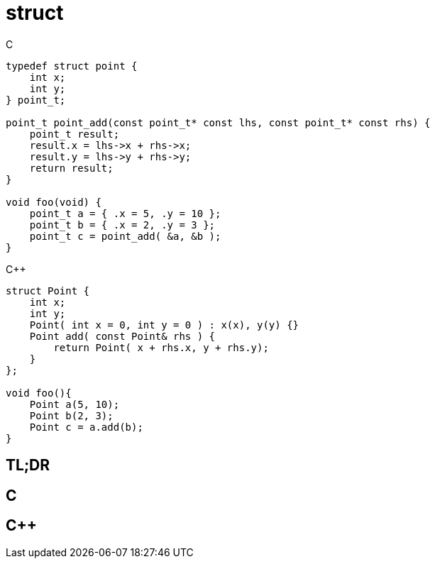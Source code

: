 = struct

.C
[source,c]
----
typedef struct point {
    int x;
    int y;
} point_t;

point_t point_add(const point_t* const lhs, const point_t* const rhs) {
    point_t result;
    result.x = lhs->x + rhs->x;
    result.y = lhs->y + rhs->y;
    return result;
}

void foo(void) {
    point_t a = { .x = 5, .y = 10 };
    point_t b = { .x = 2, .y = 3 };
    point_t c = point_add( &a, &b );
}
----

.{cpp}
[source,c++]
----
struct Point {
    int x;
    int y;
    Point( int x = 0, int y = 0 ) : x(x), y(y) {}
    Point add( const Point& rhs ) {
        return Point( x + rhs.x, y + rhs.y);
    }
};

void foo(){
    Point a(5, 10);
    Point b(2, 3);
    Point c = a.add(b);
}
----

== TL;DR


== C

== {cpp}
